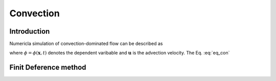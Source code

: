 =================
Convection
=================

Introduction
=============
Numericla simulation of convection-dominated flow can be described as

.. math::
   \frac{\partial \phi}{\partial t} + \frac{\partial (\mathbf{u} \phi)}{\partial \mathbf{x}} = 0
   :label: eq_con

where :math:`\phi = \phi(\mathbf{x}, t)` denotes the dependent varibable and :math:`\mathbf{u}` is the advection velocity. The Eq. :eq:`eq_con` 

Finit Deference method
=======================
